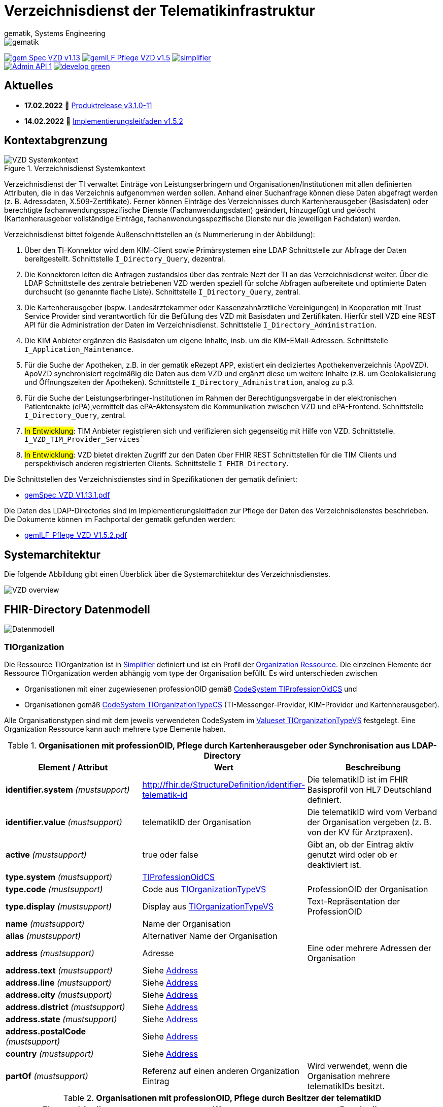 = Verzeichnisdienst der Telematikinfrastruktur
gematik, Systems Engineering
:source-highlighter: rouge
:title-page:
:imagesdir: images/
//:sectnums:
//:toc:
//:toclevels: 3
//:toc-title: Inhaltsverzeichnis

ifndef::env-github[]
image::gematik_logo.svg[gematik,float="right"]
endif::[]
ifdef::env-github[]
++++
<img align="right" role="right" src="images/gematik_logo.svg?raw=true"/>
++++
endif::[]

image:https://shields.io/badge/gem Spec VZD-v1.13.1-blue[link="https://fachportal.gematik.de/fachportal-import/files/gemSpec_VZD_V1.13.1.pdf"]
image:https://shields.io/badge/gemILF_Pflege_VZD-v1.5.2-green[link="https://fachportal.gematik.de/fileadmin/Fachportal/Downloadcenter/Implementierungsleitfaeden/gemILF_Pflege_VZD_V1.5.2.pdf"]
image:https://shields.io/badge/simplifier.net-latest-red[link="https://simplifier.net/vzd-fhir-directory"] +
image:https://shields.io/badge/Admin API-1.6-green?logo=swagger[link="src/openapi/DirectoryAdministration.yaml"]
image:https://shields.io/badge/develop-green[link="https://github.com/gematik/api-vzd/blob/develop/src/openapi/DirectoryAdministration.yaml"]

== Aktuelles

* *17.02.2022* 🎁 link:CHANGELOG.adoc[Produktrelease v3.1.0-11]
* *14.02.2022* 📄 https://fachportal.gematik.de/fileadmin/Fachportal/Downloadcenter/Implementierungsleitfaeden/gemILF_Pflege_VZD_V1.5.2.pdf[Implementierungsleitfaden v1.5.2]

== Kontextabgrenzung

.Verzeichnisdienst Systemkontext
image::VZD_Systemkontext.svg[VZD Systemkontext]

Verzeichnisdienst der TI verwaltet Einträge von Leistungserbringern und Organisationen/Institutionen mit allen definierten Attributen, die in das Verzeichnis aufgenommen werden sollen. Anhand einer Suchanfrage können diese  Daten abgefragt werden (z. B. Adressdaten, X.509-Zertifikate). Ferner können Einträge des Verzeichnisses durch Kartenherausgeber (Basisdaten) oder berechtigte fachanwendungsspezifische Dienste (Fachanwendungsdaten) geändert, hinzugefügt und gelöscht (Kartenherausgeber vollständige Einträge, fachanwendungsspezifische Dienste nur die jeweiligen Fachdaten) werden.

Verzeichnisdienst bittet folgende Außenschnittstellen an (s Nummerierung in der Abbildung):

1. Über den TI-Konnektor wird dem KIM-Client sowie Primärsystemen eine LDAP Schnittstelle zur Abfrage der Daten bereitgestellt. Schnittstelle `I_Directory_Query`, dezentral.
2. Die Konnektoren leiten die Anfragen zustandslos über das zentrale Nezt der TI an das Verzeichnisdienst weiter. Über die LDAP Schnittstelle des zentrale betriebenen VZD werden speziell für solche Abfragen aufbereitete und optimierte Daten durchsucht (so genannte flache Liste). Schnittstelle `I_Directory_Query`, zentral.
3. Die Kartenherausgeber (bspw. Landesärztekammer oder Kassenzahnärztliche Vereinigungen) in Kooperation mit Trust Service Provider sind verantwortlich für die Befüllung des VZD mit Basisdaten und Zertifikaten. Hierfür stell VZD eine REST API für die Administration der Daten im Verzeichnisdienst. Schnittstelle `I_Directory_Administration`.
4. Die KIM Anbieter ergänzen die Basisdaten um eigene Inhalte, insb. um die KIM-EMail-Adressen. Schnittstelle `I_Application_Maintenance`.
5. Für die Suche der Apotheken, z.B. in der gematik eRezept APP, existiert ein dediziertes Apothekenverzeichnis (ApoVZD). ApoVZD synchronisiert regelmäßig die Daten aus dem VZD und ergänzt diese um weitere Inhalte (z.B. um Geolokalisierung und Öffnungszeiten der Apotheken). Schnittstelle `I_Directory_Administration`, analog zu p.3.
6. Für die Suche der Leistungserbringer-Institutionen im Rahmen der Berechtigungsvergabe in der elektronischen Patientenakte (ePA),vermittelt das ePA-Aktensystem die Kommunikation zwischen VZD und ePA-Frontend. Schnittstelle `I_Directory_Query`, zentral.
7. #In Entwicklung#: TIM Anbieter registrieren sich und verifizieren sich gegenseitig mit Hilfe von VZD. Schnittstelle. `I_VZD_TIM_Provider_Services``
8. #In Entwicklung#: VZD bietet direkten Zugriff zur den Daten über FHIR REST Schnittstellen für die TIM Clients und perspektivisch anderen registrierten Clients. Schnittstelle `I_FHIR_Directory`.

Die Schnittstellen des Verzeichnisdienstes sind in Spezifikationen der gematik definiert:

* https://fachportal.gematik.de/fachportal-import/files/gemSpec_VZD_V1.13.1.pdf[gemSpec_VZD_V1.13.1.pdf]

Die Daten des LDAP-Directories sind im Implementierungsleitfaden zur Pflege der Daten des Verzeichnisdienstes beschrieben.
Die Dokumente können im Fachportal der gematik gefunden werden: 

* https://fachportal.gematik.de/fileadmin/Fachportal/Downloadcenter/Implementierungsleitfaeden/gemILF_Pflege_VZD_V1.5.2.pdf[gemILF_Pflege_VZD_V1.5.2.pdf]


== Systemarchitektur

Die folgende Abbildung gibt einen Überblick über die Systemarchitektur des Verzeichnisdienstes.

image::VZD_Architektur.svg[VZD overview]

== FHIR-Directory Datenmodell

image::VZD_FHIR_Directory_Resourcen.svg[Datenmodell]

=== TIOrganization

Die Ressource TIOrganization ist in https://simplifier.net/vzd-fhir-directory/tiorganization[Simplifier] definiert und ist ein Profil der https://www.hl7.org/fhir/organization.html#resource[Organization Ressource].
Die einzelnen Elemente der Ressource TIOrganization werden abhängig vom type der Organisation befüllt. Es wird unterschieden zwischen

- Organisationen mit einer zugewiesenen professionOID gemäß https://gematik.de/fhir/VZD-FHIR-Directory/CodeSystem/TIProfessionOidCS[CodeSystem TIProfessionOidCS] und
- Organisationen gemäß https://gematik.de/fhir/VZD-FHIR-Directory/CodeSystem/TIOrganizationTypeCS[CodeSystem TIOrganizationTypeCS] (TI-Messenger-Provider, KIM-Provider und Kartenherausgeber).

Alle Organisationstypen sind mit dem jeweils verwendeten CodeSystem im https://simplifier.net/vzd-fhir-directory/tiorganizationtypevs[Valueset TIOrganizationTypeVS] festgelegt.
Eine Organization Ressource kann auch mehrere type Elemente haben.

.*Organisationen mit professionOID, Pflege durch Kartenherausgeber oder Synchronisation aus LDAP-Directory*
|===
|Element / Attribut |Wert |Beschreibung

|*identifier.system* _(mustsupport)_
|http://fhir.de/StructureDefinition/identifier-telematik-id
|Die telematikID ist im FHIR Basisprofil von HL7 Deutschland definiert.

|*identifier.value* _(mustsupport)_
|telematikID der Organisation
|Die telematikID wird vom Verband der Organisation vergeben (z. B. von der KV für Arztpraxen).

|*active* _(mustsupport)_
|true oder false
|Gibt an, ob der Eintrag aktiv genutzt wird oder ob er deaktiviert ist.

|*type.system* _(mustsupport)_
|https://gematik.de/fhir/VZD-FHIR-Directory/CodeSystem/TIProfessionOidCS[TIProfessionOidCS]
|

|*type.code* _(mustsupport)_
|Code aus https://simplifier.net/vzd-fhir-directory/tiorganizationtypevs[TIOrganizationTypeVS]
|ProfessionOID der Organisation

|*type.display* _(mustsupport)_
|Display aus https://simplifier.net/vzd-fhir-directory/tiorganizationtypevs[TIOrganizationTypeVS]
|Text-Repräsentation der ProfessionOID

|*name* _(mustsupport)_
|Name der Organisation
|

|*alias* _(mustsupport)_
|Alternativer Name der Organisation
|

|*address* _(mustsupport)_
|Adresse
|Eine oder mehrere Adressen der Organisation

|*address.text* _(mustsupport)_
|Siehe https://www.hl7.org/fhir/datatypes.html#Address[Address]
|

|*address.line* _(mustsupport)_
|Siehe https://www.hl7.org/fhir/datatypes.html#Address[Address]
|

|*address.city* _(mustsupport)_
|Siehe https://www.hl7.org/fhir/datatypes.html#Address[Address]
|

|*address.district* _(mustsupport)_
|Siehe https://www.hl7.org/fhir/datatypes.html#Address[Address]
|

|*address.state* _(mustsupport)_
|Siehe https://www.hl7.org/fhir/datatypes.html#Address[Address]
|

|*address.postalCode* _(mustsupport)_
|Siehe https://www.hl7.org/fhir/datatypes.html#Address[Address]
|

|*country* _(mustsupport)_
|Siehe https://www.hl7.org/fhir/datatypes.html#Address[Address]
|

|*partOf* _(mustsupport)_
|Referenz auf einen anderen Organization Eintrag
|Wird verwendet, wenn die Organisation mehrere telematikIDs besitzt.
|===

.*Organisationen mit professionOID, Pflege durch Besitzer der telematikID*
|===
|Element / Attribut |Wert |Beschreibung

|*identifier.system* _(mustsupport)_
|http://fhir.de/StructureDefinition/identifier-telematik-id[identifier-telematik-id]
|Die telematikID ist im FHIR Basisprofil von HL7 Deutschland definiert.

|*identifier.value* _(mustsupport)_
|Identifier
|Der Identifier wird vom identifier.value des referenzierten Eintrags abgeleitet und identifiziert den Eintrag eindeutig. Als Trennzeichen wird ein Punkt "." verwendet: <identifier.value des referenzierten Eintrags>.<neue ID>

|*active* _(mustsupport)_
|true oder false
|

|*type.system* _(mustsupport)_
|https://gematik.de/fhir/VZD-FHIR-Directory/CodeSystem/TIProfessionOidCS[TIProfessionOidCS]
|

|*type.code* _(mustsupport)_
|Code aus https://simplifier.net/vzd-fhir-directory/tiorganizationtypevs[TIOrganizationTypeVS]
|ProfessionOID der Organisation

|*type.display* _(mustsupport)_
|Display aus https://simplifier.net/vzd-fhir-directory/tiorganizationtypevs[TIOrganizationTypeVS]
|Text-Repräsentation der ProfessionOID

|*name* _(mustsupport)_
|Name der Organisation
|

|*alias* _(mustsupport)_
|Alternative Namen der Organisation
|

|*address* _(mustsupport)_
|Eine oder mehrere Adressen der Organisation
|

|*address.text* _(mustsupport)_
|Siehe https://www.hl7.org/fhir/datatypes.html#Address[Address]
|

|*address.line* _(mustsupport)_
|Siehe https://www.hl7.org/fhir/datatypes.html#Address[Address]
|

|*address.city* _(mustsupport)_
|Siehe https://www.hl7.org/fhir/datatypes.html#Address[Address]
|

|*address.district* _(mustsupport)_
|Siehe https://www.hl7.org/fhir/datatypes.html#Address[Address]
|

|*address.state* _(mustsupport)_
|Siehe https://www.hl7.org/fhir/datatypes.html#Address[Address]
|

|*address.postalCode* _(mustsupport)_
|Siehe https://www.hl7.org/fhir/datatypes.html#Address[Address]
|

|*country* _(mustsupport)_
|Siehe https://www.hl7.org/fhir/datatypes.html#Address[Address]
|

|*partOf* _(mustsupport)_
|Referenz auf einen anderen Organization Eintrag
|Wird verwendet, um auf den Basiseintrag der Organisation zu referenzieren und wenn die Organisation eine Struktur besitzt, die im FHIR-Directory abgebildet werden soll. Wenn vom Besitzer einer telematikID eine Organization Ressource erzeugt wird, dann muss diese immer über partOf Referenzen mit dem Basiseintrag der Organisation verknüpft sein. Die partOf Referenzen können über mehrere Stufen zum Basiseintrag führen.

|*contact.purpose* _(mustsupport)_
|
|Bezeichnet den von diesem contact Element unterstützten Prozess. Gültige Werte werden von der gematik im Fachportal veröffentlicht (siehe <link ergänzen>).

|*contact.name* _(mustsupport)_
|Name
|Der Name des contact Elements, wie er bei gefundenen Einträgen angezeigt wird

|*contact.telecom.system* _(mustsupport)_
|
|Siehe https://www.hl7.org/fhir/datatypes.html#ContactPoint[ContactPoint].
Für TI-Messenger-Adressen wird das system url verwendet.
Für KIM E-Mail-Adressen wird das system email verwendet.

|*contact.telecom.value* _(mustsupport)_
|Adresse des Kontakts
|Siehe https://www.hl7.org/fhir/datatypes.html#ContactPoint[ContactPoint].
TI-Messenger-Adressen werden un der url Notation angegeben: matrix:u/localpart:tim-domain
KIM E-Mail-Adressen werden als E-Mail Adressen angegeben: localpart@kim-domain.

|*contact.telecom.period.end* _(mustsupport)_
|
|Siehe https://www.hl7.org/fhir/datatypes.html#Period[Period].
Wenn der Wert vorhanden ist und in der Vergangenheit liegt, dann wird die Kontakt-Adresse nicht verwendet.
|===

==== TI-Messenger-Provider

==== Kartenherausgeber


=== TIPractitioner

=== HealthcareService

=== PractitionerRole

=== Location

=== Endpoint
